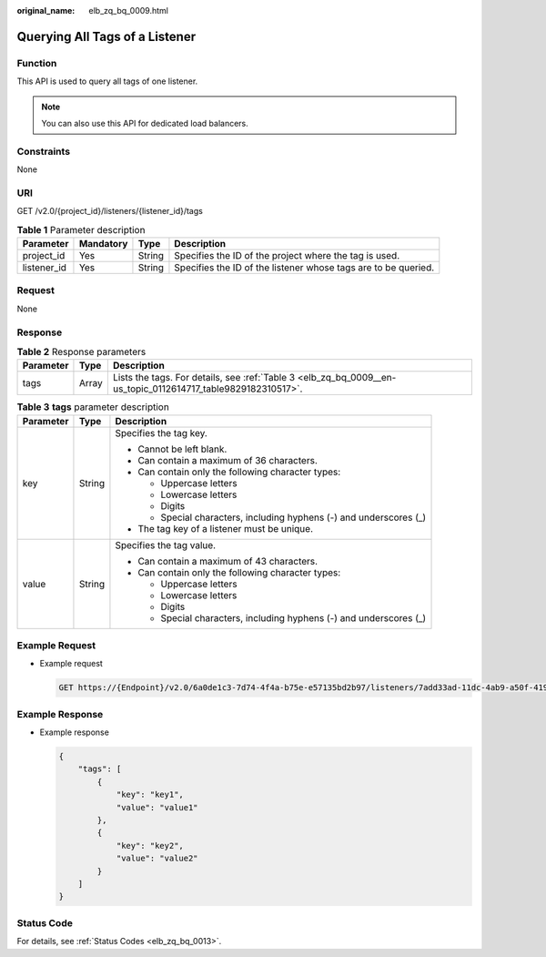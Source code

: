 :original_name: elb_zq_bq_0009.html

.. _elb_zq_bq_0009:

Querying All Tags of a Listener
===============================

Function
--------

This API is used to query all tags of one listener.

.. note::

   You can also use this API for dedicated load balancers.

Constraints
-----------

None

URI
---

GET /v2.0/{project_id}/listeners/{listener_id}/tags

.. table:: **Table 1** Parameter description

   +-------------+-----------+--------+----------------------------------------------------------------+
   | Parameter   | Mandatory | Type   | Description                                                    |
   +=============+===========+========+================================================================+
   | project_id  | Yes       | String | Specifies the ID of the project where the tag is used.         |
   +-------------+-----------+--------+----------------------------------------------------------------+
   | listener_id | Yes       | String | Specifies the ID of the listener whose tags are to be queried. |
   +-------------+-----------+--------+----------------------------------------------------------------+

Request
-------

None

Response
--------

.. table:: **Table 2** Response parameters

   +-----------+-------+--------------------------------------------------------------------------------------------------------------+
   | Parameter | Type  | Description                                                                                                  |
   +===========+=======+==============================================================================================================+
   | tags      | Array | Lists the tags. For details, see :ref:`Table 3 <elb_zq_bq_0009__en-us_topic_0112614717_table9829182310517>`. |
   +-----------+-------+--------------------------------------------------------------------------------------------------------------+

.. _elb_zq_bq_0009__en-us_topic_0112614717_table9829182310517:

.. table:: **Table 3** **tags** parameter description

   +-----------------------+-----------------------+---------------------------------------------------------------------+
   | Parameter             | Type                  | Description                                                         |
   +=======================+=======================+=====================================================================+
   | key                   | String                | Specifies the tag key.                                              |
   |                       |                       |                                                                     |
   |                       |                       | -  Cannot be left blank.                                            |
   |                       |                       | -  Can contain a maximum of 36 characters.                          |
   |                       |                       | -  Can contain only the following character types:                  |
   |                       |                       |                                                                     |
   |                       |                       |    -  Uppercase letters                                             |
   |                       |                       |    -  Lowercase letters                                             |
   |                       |                       |    -  Digits                                                        |
   |                       |                       |    -  Special characters, including hyphens (-) and underscores (_) |
   |                       |                       |                                                                     |
   |                       |                       | -  The tag key of a listener must be unique.                        |
   +-----------------------+-----------------------+---------------------------------------------------------------------+
   | value                 | String                | Specifies the tag value.                                            |
   |                       |                       |                                                                     |
   |                       |                       | -  Can contain a maximum of 43 characters.                          |
   |                       |                       | -  Can contain only the following character types:                  |
   |                       |                       |                                                                     |
   |                       |                       |    -  Uppercase letters                                             |
   |                       |                       |    -  Lowercase letters                                             |
   |                       |                       |    -  Digits                                                        |
   |                       |                       |    -  Special characters, including hyphens (-) and underscores (_) |
   +-----------------------+-----------------------+---------------------------------------------------------------------+

Example Request
---------------

-  Example request

   .. code-block:: text

      GET https://{Endpoint}/v2.0/6a0de1c3-7d74-4f4a-b75e-e57135bd2b97/listeners/7add33ad-11dc-4ab9-a50f-419703f13163/tags

Example Response
----------------

-  Example response

   .. code-block::

      {
          "tags": [
              {
                  "key": "key1",
                  "value": "value1"
              },
              {
                  "key": "key2",
                  "value": "value2"
              }
          ]
      }

Status Code
-----------

For details, see :ref:`Status Codes <elb_zq_bq_0013>`.
